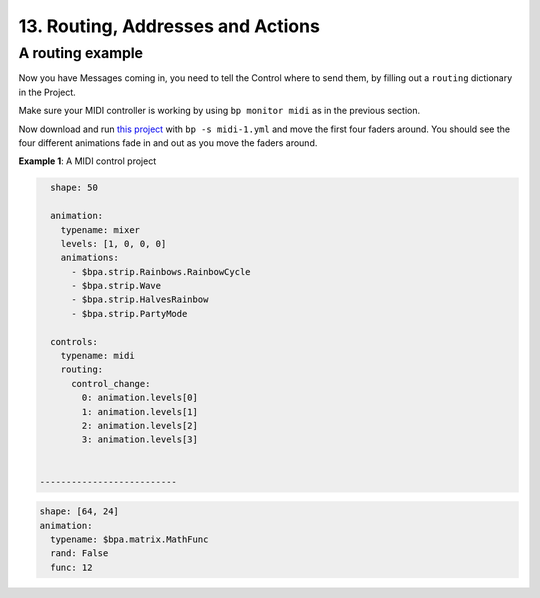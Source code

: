 13. Routing, Addresses and Actions
---------------------------------------------

A routing example
^^^^^^^^^^^^^^^^^^^^^^^^^^^^^^^^^^^^^^^^^

Now you have Messages coming in, you need to tell the Control where to send
them, by filling out a ``routing`` dictionary in the Project.

Make sure your MIDI controller is working by using ``bp monitor midi`` as in the
previous section.

Now download and run `this project <midi-1.yml>`_ with ``bp -s midi-1.yml`` and
move the first four faders around.  You should see the four different animations
fade in and out as you move the faders around.

**Example 1**\ : A MIDI control project

.. code-block:: yaml

   shape: 50

   animation:
     typename: mixer
     levels: [1, 0, 0, 0]
     animations:
       - $bpa.strip.Rainbows.RainbowCycle
       - $bpa.strip.Wave
       - $bpa.strip.HalvesRainbow
       - $bpa.strip.PartyMode

   controls:
     typename: midi
     routing:
       control_change:
         0: animation.levels[0]
         1: animation.levels[1]
         2: animation.levels[2]
         3: animation.levels[3]


 --------------------------

.. code-block:: yaml

   shape: [64, 24]
   animation:
     typename: $bpa.matrix.MathFunc
     rand: False
     func: 12


.. image:: https://raw.githubusercontent.com/ManiacalLabs/DocsFiles/master/BiblioPixel/doc/tutorial/13-footer.gif
   :target: https://raw.githubusercontent.com/ManiacalLabs/DocsFiles/master/BiblioPixel/doc/tutorial/13-footer.gif
   :alt: Result
